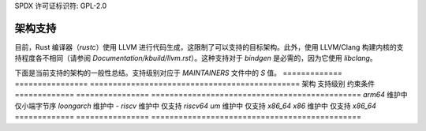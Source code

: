 SPDX 许可证标识符: GPL-2.0

架构支持
========

目前，Rust 编译器（`rustc`）使用 LLVM 进行代码生成，这限制了可以支持的目标架构。此外，使用 LLVM/Clang 构建内核的支持程度各不相同（请参阅 `Documentation/kbuild/llvm.rst`）。这种支持对于 `bindgen` 是必需的，因为它使用 `libclang`。

下面是当前支持的架构的一般性总结。支持级别对应于 `MAINTAINERS` 文件中的 `S` 值。
=============  ================  ==============================================
架构            支持级别          约束条件
=============  ================  ==============================================
`arm64`        维护中            仅小端字节序
`loongarch`    维护中            -
`riscv`        维护中            仅支持 `riscv64`
`um`           维护中            仅支持 `x86_64`
`x86`          维护中            仅支持 `x86_64`
=============  ================  ==============================================

